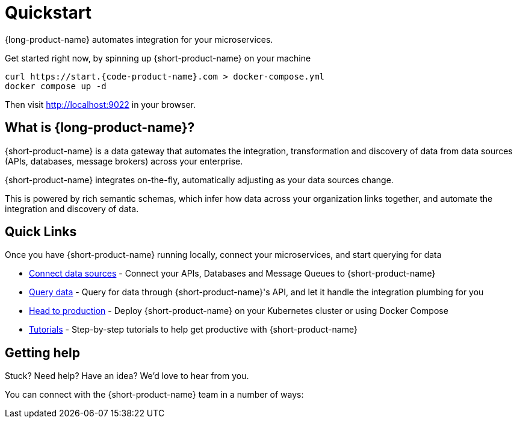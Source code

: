 = Quickstart
:description: Connect all your APIs and data sources dynamically, without writing integration code.

{long-product-name} automates integration for your microservices.

Get started right now, by spinning up {short-product-name} on your machine

[,bash]
----
curl https://start.{code-product-name}.com > docker-compose.yml
docker compose up -d
----

Then visit http://localhost:9022 in your browser.

== What is {long-product-name}?

{short-product-name} is a data gateway that automates the integration, transformation and discovery of data from data sources (APIs, databases, message brokers) across your enterprise.

{short-product-name} integrates on-the-fly, automatically adjusting as your data sources change.

This is powered by rich semantic schemas, which infer how data across your organization links together, and automate the integration and discovery of data.

// We need the image from Orbital as can't find it in source
// <ImageWithCaption src=\{NetworkDiagram} addLightBackground/>

== Quick Links

Once you have {short-product-name} running locally, connect your microservices, and start querying for data

* link:/docs/describing-data-sources/configuring-connections[Connect data sources] - Connect your APIs, Databases and Message Queues to {short-product-name} 
* link:/docs/querying/writing-queries[Query data] - Query for data through {short-product-name}'s API, and let it handle the integration plumbing for you
* link:/docs/deploying/production-deployments[Head to production] - Deploy {short-product-name} on your Kubernetes cluster or using Docker Compose
* link:/docs/guides[Tutorials] - Step-by-step tutorials to help get productive with {short-product-name}

== Getting help

Stuck?  Need help?  Have an idea?  We'd love to hear from you.

You can connect with the {short-product-name} team in a number of ways:

// We need a list of contact options here
